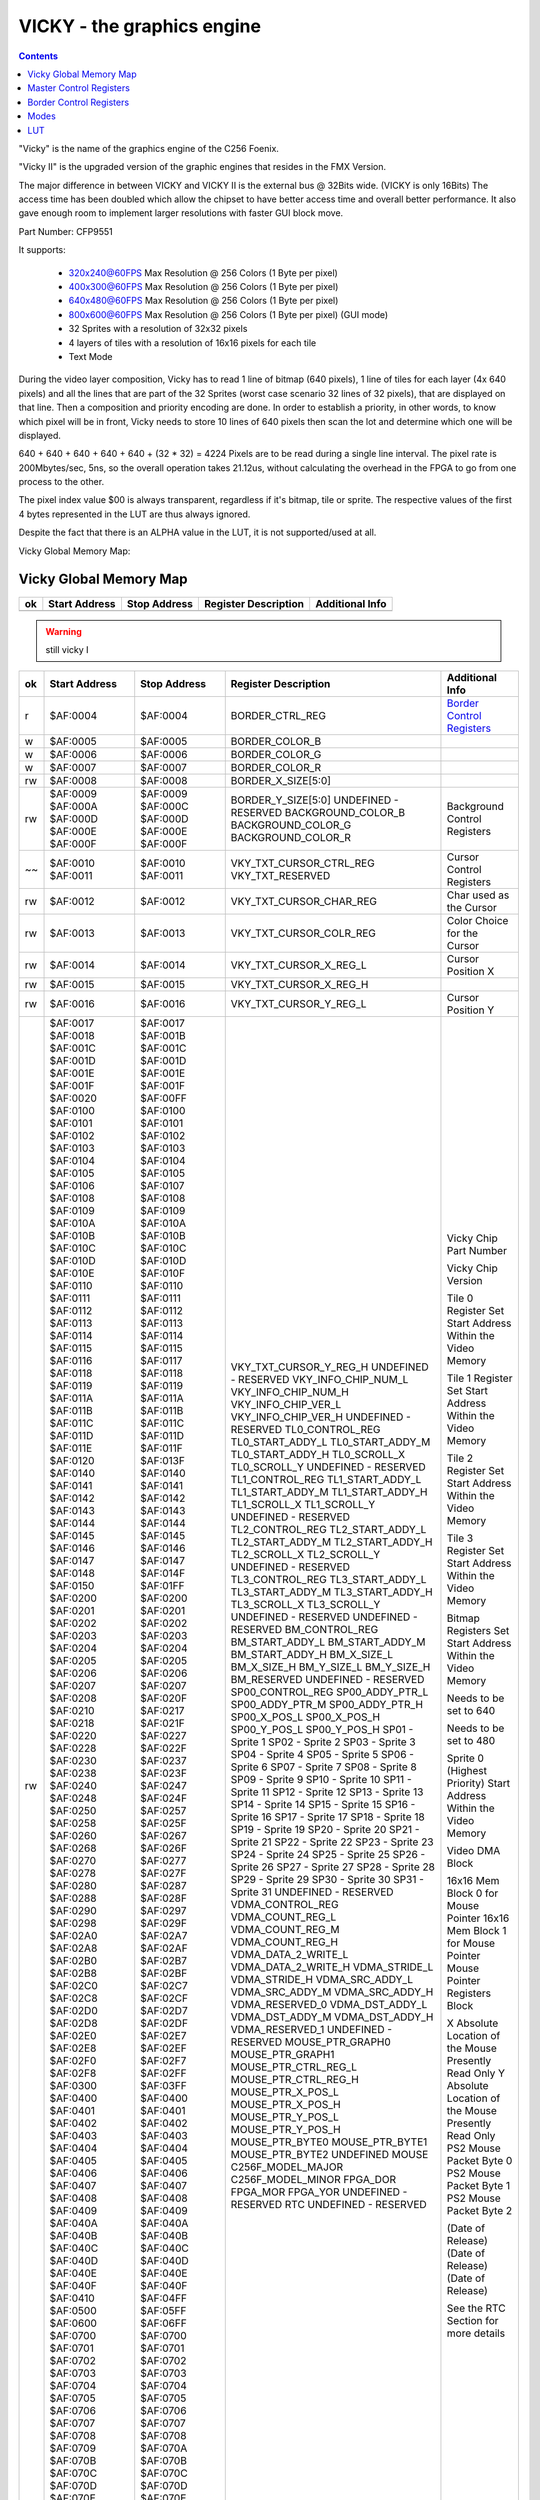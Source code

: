 ===========================
VICKY - the graphics engine
===========================

.. contents::

"Vicky" is the name of the graphics engine of the C256 Foenix.

"Vicky II" is the upgraded version of the graphic engines that resides in the
FMX Version.

The major difference in between VICKY and VICKY II is the external bus @ 32Bits
wide. (VICKY is only 16Bits) The access time has been doubled which allow the
chipset to have better access time and overall better performance. It also gave
enough room to implement larger resolutions with faster GUI block move.

Part Number: CFP9551

It supports:

 * 320x240@60FPS Max Resolution @ 256 Colors (1 Byte per pixel)
 * 400x300@60FPS Max Resolution @ 256 Colors (1 Byte per pixel)
 * 640x480@60FPS Max Resolution @ 256 Colors (1 Byte per pixel)
 * 800x600@60FPS Max Resolution @ 256 Colors (1 Byte per pixel) (GUI mode)

 * 32 Sprites with a resolution of 32x32 pixels
 * 4 layers of tiles with a resolution of 16x16 pixels for each tile
 * Text Mode

During the video layer composition, Vicky has to read 1 line of bitmap (640
pixels), 1 line of tiles for each layer (4x 640 pixels) and all the lines that
are part of the 32 Sprites (worst case scenario 32 lines of 32 pixels), that
are displayed on that line. Then a composition and priority encoding are done.
In order to establish a priority, in other words, to know which pixel will be
in front, Vicky needs to store 10 lines of 640 pixels then scan the lot and
determine which one will be displayed.

640 + 640 + 640 + 640 + 640 + (32 * 32) = 4224 Pixels are to be read during
a single line interval. The pixel rate is 200Mbytes/sec, 5ns, so the overall
operation takes 21.12us, without calculating the overhead in the FPGA to go
from one process to the other.

The pixel index value $00 is always transparent, regardless if it's bitmap,
tile or sprite. The respective values of the first 4 bytes represented in the
LUT are thus always ignored.

Despite the fact that there is an ALPHA value in the LUT, it is not
supported/used at all.

Vicky Global Memory Map: 

Vicky Global Memory Map
=======================

=== =============   ============  ======================= ===============
ok  Start Address   Stop Address  Register Description    Additional Info
=== =============   ============  ======================= ===============
    $AF:0000        $AF:0000      MASTER_CTRL_REG_L       `Master Control Registers`_
    $AF:0001        $AF:0001      MASTER_CTRL_REG_H
    $AF:0002        $AF:0002      VKY_RESERVED_00
    $AF:0003        $AF:0003      VKY_RESERVED_01
=== =============   ============  ======================= ===============

.. warning::
   still vicky I

=== =============   ============  ======================= ===============
ok  Start Address   Stop Address  Register Description    Additional Info
=== =============   ============  ======================= ===============
r   $AF:0004        $AF:0004      BORDER_CTRL_REG         `Border Control Registers`_
 w  $AF:0005        $AF:0005      BORDER_COLOR_B 
 w  $AF:0006        $AF:0006      BORDER_COLOR_G
 w  $AF:0007        $AF:0007      BORDER_COLOR_R
rw  $AF:0008        $AF:0008      BORDER_X_SIZE[5:0]
rw  $AF:0009        $AF:0009      BORDER_Y_SIZE[5:0]
    $AF:000A        $AF:000C      UNDEFINED - RESERVED
    $AF:000D        $AF:000D      BACKGROUND_COLOR_B      Background Control Registers
    $AF:000E        $AF:000E      BACKGROUND_COLOR_G
    $AF:000F        $AF:000F      BACKGROUND_COLOR_R
~~  $AF:0010        $AF:0010      VKY_TXT_CURSOR_CTRL_REG Cursor Control Registers
    $AF:0011        $AF:0011      VKY_TXT_RESERVED
rw  $AF:0012        $AF:0012      VKY_TXT_CURSOR_CHAR_REG Char used as the Cursor
rw  $AF:0013        $AF:0013      VKY_TXT_CURSOR_COLR_REG Color Choice for the Cursor
rw  $AF:0014        $AF:0014      VKY_TXT_CURSOR_X_REG_L  Cursor Position X
rw  $AF:0015        $AF:0015      VKY_TXT_CURSOR_X_REG_H
rw  $AF:0016        $AF:0016      VKY_TXT_CURSOR_Y_REG_L  Cursor Position Y
rw  $AF:0017        $AF:0017      VKY_TXT_CURSOR_Y_REG_H
    $AF:0018        $AF:001B      UNDEFINED - RESERVED
    $AF:001C        $AF:001C      VKY_INFO_CHIP_NUM_L     Vicky Chip Part Number
    $AF:001D        $AF:001D      VKY_INFO_CHIP_NUM_H
    $AF:001E        $AF:001E      VKY_INFO_CHIP_VER_L     Vicky Chip Version
    $AF:001F        $AF:001F      VKY_INFO_CHIP_VER_H
    $AF:0020        $AF:00FF      UNDEFINED - RESERVED
    $AF:0100        $AF:0100      TL0_CONTROL_REG         Tile 0 Register Set
    $AF:0101        $AF:0101      TL0_START_ADDY_L        Start Address Within the Video Memory
    $AF:0102        $AF:0102      TL0_START_ADDY_M
    $AF:0103        $AF:0103      TL0_START_ADDY_H
    $AF:0104        $AF:0104      TL0_SCROLL_X
    $AF:0105        $AF:0105      TL0_SCROLL_Y
    $AF:0106        $AF:0107      UNDEFINED - RESERVED
    $AF:0108        $AF:0108      TL1_CONTROL_REG         Tile 1 Register Set
    $AF:0109        $AF:0109      TL1_START_ADDY_L        Start Address Within the Video Memory
    $AF:010A        $AF:010A      TL1_START_ADDY_M
    $AF:010B        $AF:010B      TL1_START_ADDY_H
    $AF:010C        $AF:010C      TL1_SCROLL_X
    $AF:010D        $AF:010D      TL1_SCROLL_Y
    $AF:010E        $AF:010F      UNDEFINED - RESERVED
    $AF:0110        $AF:0110      TL2_CONTROL_REG         Tile 2 Register Set
    $AF:0111        $AF:0111      TL2_START_ADDY_L        Start Address Within the Video Memory
    $AF:0112        $AF:0112      TL2_START_ADDY_M
    $AF:0113        $AF:0113      TL2_START_ADDY_H
    $AF:0114        $AF:0114      TL2_SCROLL_X
    $AF:0115        $AF:0115      TL2_SCROLL_Y
    $AF:0116        $AF:0117      UNDEFINED - RESERVED
    $AF:0118        $AF:0118      TL3_CONTROL_REG         Tile 3 Register Set
    $AF:0119        $AF:0119      TL3_START_ADDY_L        Start Address Within the Video Memory
    $AF:011A        $AF:011A      TL3_START_ADDY_M
    $AF:011B        $AF:011B      TL3_START_ADDY_H
    $AF:011C        $AF:011C      TL3_SCROLL_X
    $AF:011D        $AF:011D      TL3_SCROLL_Y
    $AF:011E        $AF:011F      UNDEFINED - RESERVED
    $AF:0120        $AF:013F      UNDEFINED - RESERVED
    $AF:0140        $AF:0140      BM_CONTROL_REG          Bitmap Registers Set
    $AF:0141        $AF:0141      BM_START_ADDY_L         Start Address Within the Video Memory
    $AF:0142        $AF:0142      BM_START_ADDY_M
    $AF:0143        $AF:0143      BM_START_ADDY_H
    $AF:0144        $AF:0144      BM_X_SIZE_L             Needs to be set to 640
    $AF:0145        $AF:0145      BM_X_SIZE_H
    $AF:0146        $AF:0146      BM_Y_SIZE_L             Needs to be set to 480
    $AF:0147        $AF:0147      BM_Y_SIZE_H
    $AF:0148        $AF:014F      BM_RESERVED
    $AF:0150        $AF:01FF      UNDEFINED - RESERVED
    $AF:0200        $AF:0200      SP00_CONTROL_REG        Sprite 0 (Highest Priority)
    $AF:0201        $AF:0201      SP00_ADDY_PTR_L         Start Address Within the Video Memory
    $AF:0202        $AF:0202      SP00_ADDY_PTR_M
    $AF:0203        $AF:0203      SP00_ADDY_PTR_H
    $AF:0204        $AF:0204      SP00_X_POS_L
    $AF:0205        $AF:0205      SP00_X_POS_H
    $AF:0206        $AF:0206      SP00_Y_POS_L
    $AF:0207        $AF:0207      SP00_Y_POS_H
    $AF:0208        $AF:020F      SP01 - Sprite 1
    $AF:0210        $AF:0217      SP02 - Sprite 2
    $AF:0218        $AF:021F      SP03 - Sprite 3
    $AF:0220        $AF:0227      SP04 - Sprite 4
    $AF:0228        $AF:022F      SP05 - Sprite 5
    $AF:0230        $AF:0237      SP06 - Sprite 6
    $AF:0238        $AF:023F      SP07 - Sprite 7
    $AF:0240        $AF:0247      SP08 - Sprite 8
    $AF:0248        $AF:024F      SP09 - Sprite 9
    $AF:0250        $AF:0257      SP10 - Sprite 10
    $AF:0258        $AF:025F      SP11 - Sprite 11
    $AF:0260        $AF:0267      SP12 - Sprite 12
    $AF:0268        $AF:026F      SP13 - Sprite 13
    $AF:0270        $AF:0277      SP14 - Sprite 14
    $AF:0278        $AF:027F      SP15 - Sprite 15
    $AF:0280        $AF:0287      SP16 - Sprite 16
    $AF:0288        $AF:028F      SP17 - Sprite 17
    $AF:0290        $AF:0297      SP18 - Sprite 18
    $AF:0298        $AF:029F      SP19 - Sprite 19
    $AF:02A0        $AF:02A7      SP20 - Sprite 20
    $AF:02A8        $AF:02AF      SP21 - Sprite 21
    $AF:02B0        $AF:02B7      SP22 - Sprite 22
    $AF:02B8        $AF:02BF      SP23 - Sprite 23
    $AF:02C0        $AF:02C7      SP24 - Sprite 24
    $AF:02C8        $AF:02CF      SP25 - Sprite 25
    $AF:02D0        $AF:02D7      SP26 - Sprite 26
    $AF:02D8        $AF:02DF      SP27 - Sprite 27
    $AF:02E0        $AF:02E7      SP28 - Sprite 28
    $AF:02E8        $AF:02EF      SP29 - Sprite 29
    $AF:02F0        $AF:02F7      SP30 - Sprite 30
    $AF:02F8        $AF:02FF      SP31 - Sprite 31
    $AF:0300        $AF:03FF      UNDEFINED - RESERVED    
    $AF:0400        $AF:0400      VDMA_CONTROL_REG        Video DMA Block
    $AF:0401        $AF:0401      VDMA_COUNT_REG_L
    $AF:0402        $AF:0402      VDMA_COUNT_REG_M
    $AF:0403        $AF:0403      VDMA_COUNT_REG_H
    $AF:0404        $AF:0404      VDMA_DATA_2_WRITE_L
    $AF:0405        $AF:0405      VDMA_DATA_2_WRITE_H
    $AF:0406        $AF:0406      VDMA_STRIDE_L
    $AF:0407        $AF:0407      VDMA_STRIDE_H
    $AF:0408        $AF:0408      VDMA_SRC_ADDY_L
    $AF:0409        $AF:0409      VDMA_SRC_ADDY_M
    $AF:040A        $AF:040A      VDMA_SRC_ADDY_H
    $AF:040B        $AF:040B      VDMA_RESERVED_0
    $AF:040C        $AF:040C      VDMA_DST_ADDY_L
    $AF:040D        $AF:040D      VDMA_DST_ADDY_M
    $AF:040E        $AF:040E      VDMA_DST_ADDY_H
    $AF:040F        $AF:040F      VDMA_RESERVED_1
    $AF:0410        $AF:04FF      UNDEFINED - RESERVED    
    $AF:0500        $AF:05FF      MOUSE_PTR_GRAPH0        16x16 Mem Block 0 for Mouse Pointer
    $AF:0600        $AF:06FF      MOUSE_PTR_GRAPH1        16x16 Mem Block 1 for Mouse Pointer
    $AF:0700        $AF:0700      MOUSE_PTR_CTRL_REG_L    Mouse Pointer Registers Block
    $AF:0701        $AF:0701      MOUSE_PTR_CTRL_REG_H
    $AF:0702        $AF:0702      MOUSE_PTR_X_POS_L       X Absolute Location of the Mouse
    $AF:0703        $AF:0703      MOUSE_PTR_X_POS_H       Presently Read Only
    $AF:0704        $AF:0704      MOUSE_PTR_Y_POS_L       Y Absolute Location of the Mouse
    $AF:0705        $AF:0705      MOUSE_PTR_Y_POS_H       Presently Read Only
    $AF:0706        $AF:0706      MOUSE_PTR_BYTE0         PS2 Mouse Packet Byte 0
    $AF:0707        $AF:0707      MOUSE_PTR_BYTE1         PS2 Mouse Packet Byte 1
    $AF:0708        $AF:0708      MOUSE_PTR_BYTE2         PS2 Mouse Packet Byte 2
    $AF:0709        $AF:070A      UNDEFINED MOUSE
    $AF:070B        $AF:070B      C256F_MODEL_MAJOR
    $AF:070C        $AF:070C      C256F_MODEL_MINOR
    $AF:070D        $AF:070D      FPGA_DOR                (Date of Release)
    $AF:070E        $AF:070E      FPGA_MOR                (Date of Release)
    $AF:070F        $AF:070F      FPGA_YOR                (Date of Release)
    $AF:0710        $AF:07FF      UNDEFINED - RESERVED
    $AF:0800        $AF:080F      RTC                     See the RTC Section for more details
    $AF:0810        $AF:0FFF      UNDEFINED - RESERVED
 !  $AF:1000        $AF:13FF      SUPERIO                 See the Super IO Section for more details
    $AF:1400        $AF:1F3F      UNDEFINED - RESERVED
 w  $AF:1F40        $AF:1F7F      FG_CHAR_LUT_PTR         Text Foreground Look-Up Table
 w  $AF:1F80        $AF:1FFF      BG_CHAR_LUT_PTR         Text Background Look-Up Table
    $AF:2000        $AF:23FF      GRPH_LUT0_PTR
    $AF:2400        $AF:27FF      GRPH_LUT1_PTR
    $AF:2800        $AF:2BFF      GRPH_LUT2_PTR
    $AF:2C00        $AF:2FFF      GRPH_LUT3_PTR
    $AF:3000        $AF:33FF      GRPH_LUT4_PTR           Not Implemented Yet
    $AF:3400        $AF:37FF      GRPH_LUT5_PTR           Not Implemented Yet
    $AF:3800        $AF:3BFF      GRPH_LUT6_PTR           Not Implemented Yet
    $AF:3C00        $AF:3FFF      GRPH_LUT7_PTR           Not Implemented Yet
    $AF:4000        $AF:40FF      GAMMA_B_LUT_PTR
    $AF:4100        $AF:41FF      GAMMA_G_LUT_PTR
    $AF:4200        $AF:42FF      GAMMA_R_LUT_PTR
    $AF:4300        $AF:4FFF      UNDEFINED - RESERVED
    $AF:5000        $AF:57FF      TILE_MAP0               Tile Map 0 Memory Block
    $AF:5800        $AF:5FFF      TILE_MAP1               Tile Map 1 Memory Block
    $AF:6000        $AF:67FF      TILE_MAP2               Tile Map 2 Memory Block
    $AF:6800        $AF:6FFF      TILE_MAP3               Tile Map 3 Memory Block
    $AF:7000        $AF:7FFF      UNDEFINED - RESERVED
    $AF:8000        $AF:87FF      FONT_MEMORY_BANK0       FONT Character Graphic Mem
    $AF:8800        $AF:8FFF      FONT_MEMORY_BANK1       FONT Character Graphic Mem
    $AF:9000        $AF:9FFF      UNDEFINED - RESERVED
rw  $AF:A000        $AF:BFFF      CS_TEXT_MEM_PTR         Text Memory Block
rw  $AF:C000        $AF:DFFF      CS_COLOR_MEM_PTR        Color Text Memory Block
=== =============   ============  ======================= ===============


Master Control Registers
========================

.. note::
   See also `<https://github.com/Trinity-11/Kernel_FMX/blob/vicky-ii/src/vicky_ii_def.asm>`_

Modes are enabled and disabled via the Vicky Master Control Register at $AF:0000
via the control bits:

 ::
    
    MASTER_CTRL_REG_L	    = $AF:0000

    Mstr_Ctrl_Text_Mode_En  = $01   Enable the Text Mode
    Mstr_Ctrl_Text_Overlay  = $02   Enable the Overlay of the text mode on top of 
                                    Graphic Mode (the Background Color is ignored)
    Mstr_Ctrl_Graph_Mode_En = $04   Enable the Graphic Mode
    Mstr_Ctrl_Bitmap_En     = $08   Enable the Bitmap Module In Vicky
    Mstr_Ctrl_TileMap_En    = $10   Enable the Tile Module in Vicky
    Mstr_Ctrl_Sprite_En     = $20   Enable the Sprite Module in Vicky
    Mstr_Ctrl_GAMMA_En      = $40   Enable the GAMMA correction - The Analog and DVI have 
                                    different color values, the GAMMA is great to correct 
                                    the difference
    Mstr_Ctrl_Disable_Vid   = $80   This will disable the Scanning of the Video information 
                                    in the 4Meg of VideoRAM hence giving 100% bandwidth to 
                                    the CPU Bitmap Layer


    MASTER_CTRL_REG_H	    = $AF:0001

    Mstr_Ctrl_Video_Mode0   = $01   0 (bit cleared) - 640x480 (Clock @ 25.175Mhz) 
                                    1 (bit set)     - 800x600 (Clock @ 40Mhz)
    Mstr_Ctrl_Video_Mode1   = $02   0 (bit cleared) - No Pixel Doubling, 
                                    1 (bit set)     - Pixel Doubling (reduce the resolution by 2)


For example writing 0x03 to $AF:0001 should set 800x600 mode with 
doubled pixels.

.. note:: FMX Kernel
   Call `SETSIZES` at $00:112C to update the text screen size variables 
   based on the border and screen resolution


Border Control Registers
========================

.. warning::
   still vicky I

 ::

  $AF:0004 

    Bit[0]     Enable (1 by default)  
    Bit[4..6]: X Scroll Offset (Will scroll Left) (Acceptable Value: 0..7),
	           i.e. by pixel


Modes
=====

.. warning::
   still vicky I

The bitmap is stored anywhere in $B0 bank memory. If the bitmap is supposed to
start at $B0:0000, the BM_START_ADDY has to be set to $00:0000.

 ::

    BM_CONTROL_REG = $AF0140
        Bit 0 = disable/enable
        Bit 1-3 = Target LUT address located at AF:2000 and up.
    BM_START_ADDY_L = $AF0141
    BM_START_ADDY_M = $AF0142
    BM_START_ADDY_H = $AF0143


LUT
===

.. warning::
   still vicky I

A LUT, namely a Look-Up-Table, stores a selection of colors. 256 colors are
supported in the video composition, which are selectable out of 16.777.216
colors in the 24 Bit RGB color scheme. The LUT also contains an 8 Bit alpha
channel, though it isn't supported. In summary, the LUT has $400 (1024) bytes -
and the order for composing it is B -> G -> R -> A.

As an example, if you would want to compose a LUT of 16 base colors, it would
look like this:

==========  =================== =================
Address     Hex Values (BGRA)   Decimal RGB Value
==========  =================== =================
$AF:2000    -- Transparent --   -- Transparent --
$AF:2004    00 00 00 00         0, 0, 0
$AF:2008    FF FF FF 00         255, 255, 255
$AF:200C    00 00 88 00         0, 0, 136
$AF:2010    EE FF AA 00         238, 255, 170
$AF:2014    CC 44 CC 00         204, 68, 204
$AF:2018    55 CC 00 00         85, 204, 0
$AF:201C    AA 00 00 00         170, 0, 0
$AF:2020    77 EE EE 00         119, 238, 238
$AF:2024    55 88 DD 00         85, 136, 221
$AF:2028    00 44 66 00         0, 68, 102
$AF:202C    77 77 FF 00         119, 119, 255
$AF:2030    33 33 33 00         51, 51, 51
$AF:2034    77 77 77 00         119, 119, 119
$AF:2038    66 FF AA 00         102, 255, 170
$AF:203C    FF 88 00 00         255, 136, 0
$AF:2040    BB BB BB 00         187, 187, 187
==========  =================== =================

Addressing anything in the LUT is achieved by simply dividing the lower 10 bits
of target color address by 4. 


